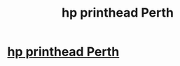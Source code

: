 #+TITLE: hp printhead Perth

* [[http://bccmoodle.org/blog/index.php?postid=3685][hp printhead Perth]]
:PROPERTIES:
:Author: lace3father
:Score: 1
:DateUnix: 1515322656.0
:DateShort: 2018-Jan-07
:END:
